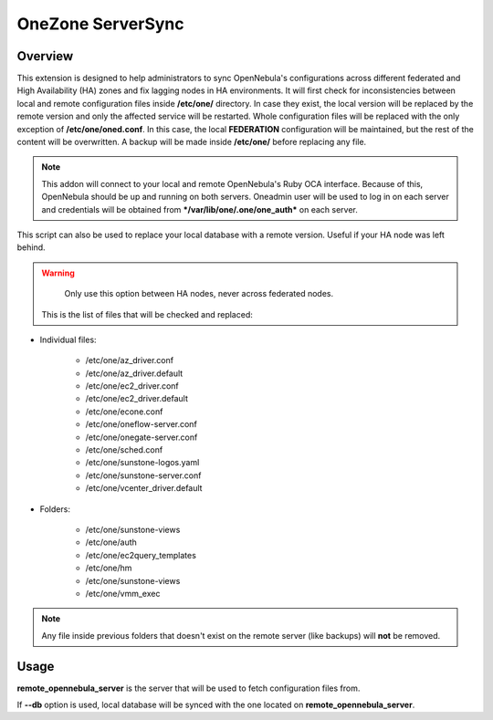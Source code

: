 .. _onezone_serversync:

================================================================================
OneZone ServerSync 
================================================================================

Overview
================================================================================

This extension is designed to help administrators to sync OpenNebula's configurations across different federated and High Availability (HA) zones and fix lagging nodes in HA environments. It will first check for inconsistencies between local and remote configuration files inside **/etc/one/** directory. In case they exist, the local version will be replaced by the remote version and only the affected service will be restarted. Whole configuration files will be replaced with the only exception of **/etc/one/oned.conf**. In this case, the local **FEDERATION** configuration will be maintained, but the rest of the content will be overwritten. A backup will be made inside **/etc/one/** before replacing any file.

.. note::
    This addon will connect to your local and remote OpenNebula's Ruby OCA interface. Because of this, OpenNebula should be up and running on both servers. Oneadmin user will be used to log in on each server and credentials will be obtained from ***/var/lib/one/.one/one_auth*** on each server.

This script can also be used to replace your local database with a remote version. Useful if your HA node was left behind.

.. warning::
    Only use this option between HA nodes, never across federated nodes.

 This is the list of files that will be checked and replaced:

* Individual files:

    * /etc/one/az_driver.conf
    * /etc/one/az_driver.default
    * /etc/one/ec2_driver.conf
    * /etc/one/ec2_driver.default
    * /etc/one/econe.conf
    * /etc/one/oneflow-server.conf
    * /etc/one/onegate-server.conf
    * /etc/one/sched.conf
    * /etc/one/sunstone-logos.yaml
    * /etc/one/sunstone-server.conf
    * /etc/one/vcenter_driver.default

* Folders:

    * /etc/one/sunstone-views
    * /etc/one/auth
    * /etc/one/ec2query_templates
    * /etc/one/hm
    * /etc/one/sunstone-views
    * /etc/one/vmm_exec

.. note::
    Any file inside previous folders that doesn't exist on the remote server (like backups) will **not** be removed.


Usage
================================================================================

.. prompt:: bash $ auto

    $ onezone serversync <remote_opennebula_server> [--db]

**remote_opennebula_server** is the server that will be used to fetch configuration files from.

If **--db** option is used, local database will be synced with the one located on **remote_opennebula_server**.



